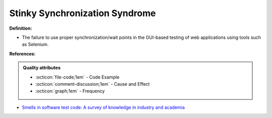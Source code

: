 Stinky Synchronization Syndrome
^^^^^
**Definition:**

* The failure to use proper synchronization/wait points in the GUI-based testing of web applications using tools such as Selenium.


**References:**

.. admonition:: Quality attributes

    * :octicon:`file-code;1em` -  Code Example
    * :octicon:`comment-discussion;1em` -  Cause and Effect
    * :octicon:`graph;1em` -  Frequency

* `Smells in software test code: A survey of knowledge in industry and academia <https://www.sciencedirect.com/science/article/abs/pii/S0164121217303060>`_


